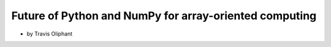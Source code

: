 ========================================================
Future of Python and NumPy for array-oriented computing
========================================================

* by Travis Oliphant